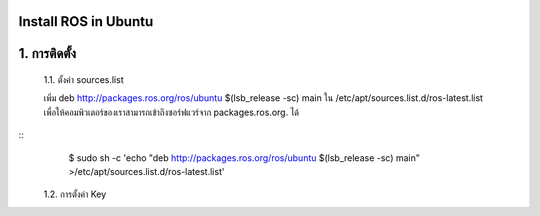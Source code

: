 Install ROS in Ubuntu
========================================

1. การติดตั้ง
============ 

    1.1. ตั้งค่า sources.list 

    เพิ่ม deb http://packages.ros.org/ros/ubuntu $(lsb_release -sc) main ใน /etc/apt/sources.list.d/ros-latest.list เพื่อให้คอมพิวเตอร์ของเราสามารถเข้าถึงซอร์ฟแวร์จาก packages.ros.org. ได้
        
.. highlight:: bash

::
        $ sudo sh -c 'echo "deb http://packages.ros.org/ros/ubuntu $(lsb_release -sc) main" >/etc/apt/sources.list.d/ros-latest.list' 

    1.2. การตั้งค่า Key        

